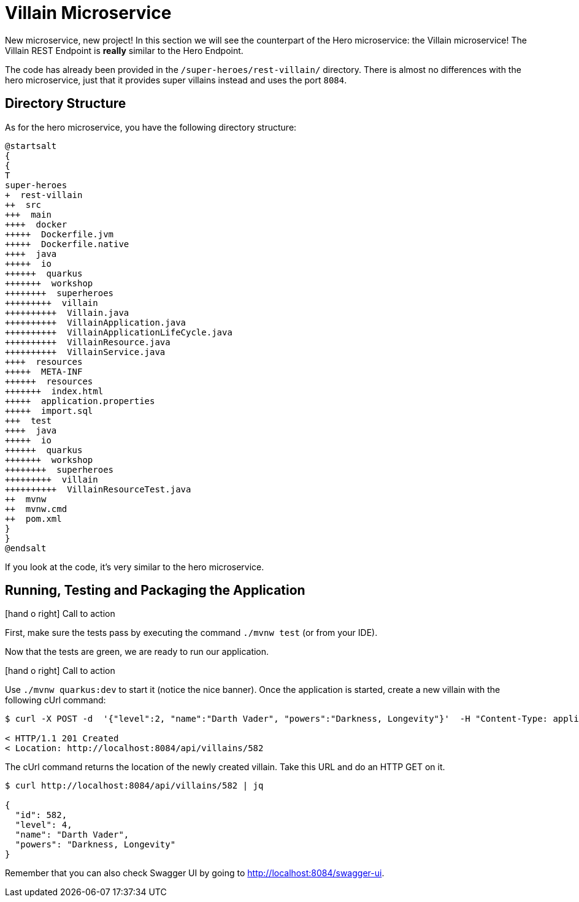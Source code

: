 [[microservices-villain]]
= Villain Microservice

:icons: font

New microservice, new project!
In this section we will see the counterpart of the Hero microservice: the Villain microservice!
The Villain REST Endpoint is *really* similar to the Hero Endpoint.

The code has already been provided in the `/super-heroes/rest-villain/` directory.
There is almost no differences with the hero microservice, just that it provides super villains instead and uses the port `8084`.

== Directory Structure

As for the hero microservice, you have the following directory structure:

[plantuml]
----
@startsalt
{
{
T
super-heroes
+  rest-villain
++  src
+++  main
++++  docker
+++++  Dockerfile.jvm
+++++  Dockerfile.native
++++  java
+++++  io
++++++  quarkus
+++++++  workshop
++++++++  superheroes
+++++++++  villain
++++++++++  Villain.java
++++++++++  VillainApplication.java
++++++++++  VillainApplicationLifeCycle.java
++++++++++  VillainResource.java
++++++++++  VillainService.java
++++  resources
+++++  META-INF
++++++  resources
+++++++  index.html
+++++  application.properties
+++++  import.sql
+++  test
++++  java
+++++  io
++++++  quarkus
+++++++  workshop
++++++++  superheroes
+++++++++  villain
++++++++++  VillainResourceTest.java
++  mvnw
++  mvnw.cmd
++  pom.xml
}
}
@endsalt
----

If you look at the code, it's very similar to the hero microservice.

== Running, Testing and Packaging the Application

icon:hand-o-right[role="red", size=2x] [red big]#Call to action#

First, make sure the tests pass by executing the command `./mvnw test` (or from your IDE).

Now that the tests are green, we are ready to run our application.

icon:hand-o-right[role="red", size=2x] [red big]#Call to action#

Use `./mvnw quarkus:dev` to start it (notice the nice banner).
Once the application is started, create a new villain with the following cUrl command:

[source,shell]
----
$ curl -X POST -d  '{"level":2, "name":"Darth Vader", "powers":"Darkness, Longevity"}'  -H "Content-Type: application/json" http://localhost:8084/api/villains -v

< HTTP/1.1 201 Created
< Location: http://localhost:8084/api/villains/582
----

The cUrl command returns the location of the newly created villain.
Take this URL and do an HTTP GET on it.

[source,shell]
----
$ curl http://localhost:8084/api/villains/582 | jq

{
  "id": 582,
  "level": 4,
  "name": "Darth Vader",
  "powers": "Darkness, Longevity"
}
----

Remember that you can also check Swagger UI by going to http://localhost:8084/swagger-ui.
